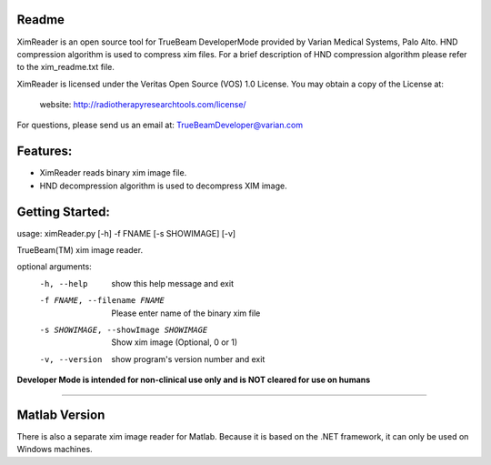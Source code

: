 Readme
======

XimReader is an open source tool for TrueBeam DeveloperMode provided by Varian Medical Systems, Palo Alto. 
HND compression algorithm is used to compress xim files. For a brief description of  HND compression algorithm 
please refer to the xim_readme.txt file.

XimReader is licensed under the Veritas Open Source (VOS) 1.0 License.
You may obtain a copy of the License at:

    website: http://radiotherapyresearchtools.com/license/

For questions, please send us an email at: TrueBeamDeveloper@varian.com                   

Features:
=========

* XimReader reads binary xim image file.
* HND decompression algorithm is used to decompress XIM image.

Getting Started:
================
usage: ximReader.py [-h] -f FNAME [-s SHOWIMAGE] [-v]

TrueBeam(TM) xim image reader.

optional arguments:
  -h, --help            show this help message and exit
  -f FNAME, --filename FNAME
                     Please enter name of the binary xim file
  -s SHOWIMAGE, --showImage SHOWIMAGE
                     Show xim image (Optional, 0 or 1)
  -v, --version         show program's version number and exit


**Developer Mode is intended for non-clinical use only and is NOT cleared for use on humans**


----------------------------------


Matlab Version
==============
There is also a separate xim image reader for Matlab. Because it is based on the .NET framework, it can only be used on Windows machines.